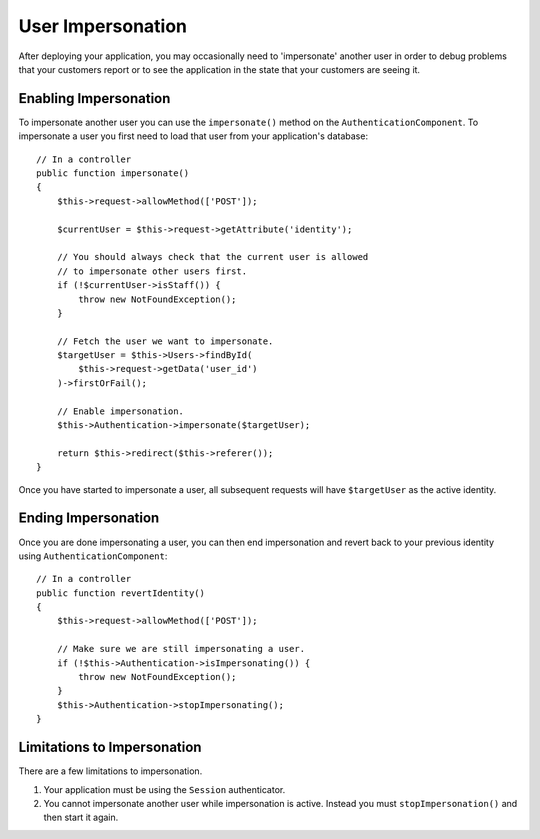 User Impersonation
##################

.. versionadded:: 2.10.0
   User impersonation was added.

After deploying your application, you may occasionally need to
'impersonate' another user in order to debug problems that your customers report
or to see the application in the state that your customers are seeing it.

Enabling Impersonation
======================

To impersonate another user you can use the ``impersonate()`` method on the
``AuthenticationComponent``. To impersonate a user you first need to load that
user from your application's database::

    // In a controller
    public function impersonate()
    {
        $this->request->allowMethod(['POST']);

        $currentUser = $this->request->getAttribute('identity');

        // You should always check that the current user is allowed
        // to impersonate other users first.
        if (!$currentUser->isStaff()) {
            throw new NotFoundException();
        }

        // Fetch the user we want to impersonate.
        $targetUser = $this->Users->findById(
            $this->request->getData('user_id')
        )->firstOrFail();

        // Enable impersonation.
        $this->Authentication->impersonate($targetUser);

        return $this->redirect($this->referer());
    }

Once you have started to impersonate a user, all subsequent requests will have
``$targetUser`` as the active identity.

Ending Impersonation
====================

Once you are done impersonating a user, you can then end impersonation and revert
back to your previous identity using ``AuthenticationComponent``::

    // In a controller
    public function revertIdentity()
    {
        $this->request->allowMethod(['POST']);

        // Make sure we are still impersonating a user.
        if (!$this->Authentication->isImpersonating()) {
            throw new NotFoundException();
        }
        $this->Authentication->stopImpersonating();
    }

Limitations to Impersonation
============================

There are a few limitations to impersonation.

#. Your application must be using the ``Session`` authenticator.
#. You cannot impersonate another user while impersonation is active. Instead
   you must ``stopImpersonation()`` and then start it again.

